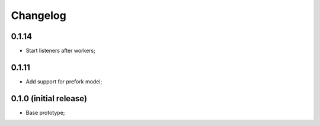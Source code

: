 Changelog
=========

0.1.14
------

- Start listeners after workers;

0.1.11
------

- Add support for prefork model;

0.1.0 (initial release)
-----------------------

- Base prototype;
